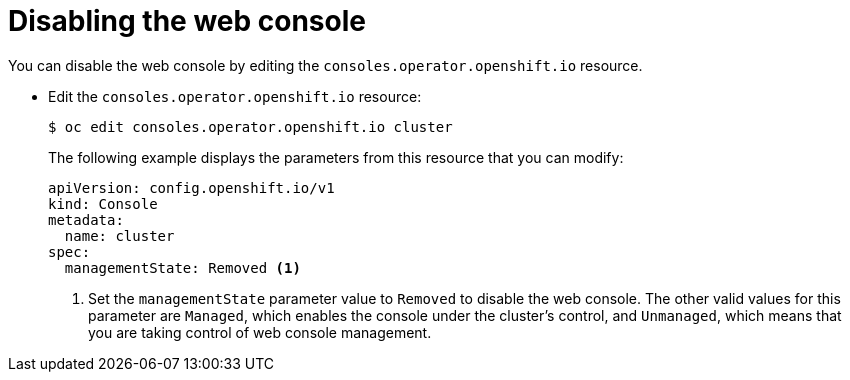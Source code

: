 // Module included in the following assemblies:
//
// * web_console/disabling-web-console.adoc

[id="web-console-disable_{context}"]
= Disabling the web console

[role="_abstract"]
You can disable the web console by editing the
`consoles.operator.openshift.io` resource.

* Edit the `consoles.operator.openshift.io` resource:
+
[source,terminal]
----
$ oc edit consoles.operator.openshift.io cluster
----
+
The following example displays the parameters from this resource that you can
modify:
+
[source,yaml]
----
apiVersion: config.openshift.io/v1
kind: Console
metadata:
  name: cluster
spec:
  managementState: Removed <1>
----
<1> Set the `managementState` parameter value to `Removed` to disable the web
console. The other valid values for this parameter are `Managed`, which enables
the console under the cluster's control, and `Unmanaged`, which means that you
are taking control of web console management.
